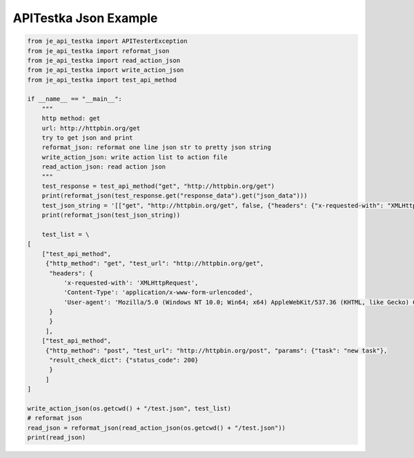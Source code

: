 ==================
APITestka Json Example
==================

.. code-block:: python

    from je_api_testka import APITesterException
    from je_api_testka import reformat_json
    from je_api_testka import read_action_json
    from je_api_testka import write_action_json
    from je_api_testka import test_api_method

    if __name__ == "__main__":
        """
        http method: get
        url: http://httpbin.org/get
        try to get json and print
        reformat_json: reformat one line json str to pretty json string
        write_action_json: write action list to action file
        read_action_json: read action json
        """
        test_response = test_api_method("get", "http://httpbin.org/get")
        print(reformat_json(test_response.get("response_data").get("json_data")))
        test_json_string = '[["get", "http://httpbin.org/get", false, {"headers": {"x-requested-with": "XMLHttpRequest", "Content-Type": "application/x-www-form-urlencoded", "User-agent": "Mozilla/5.0 (Windows NT 10.0; Win64; x64) AppleWebKit/537.36 (KHTML, like Gecko) Chrome/81.0.4044.129 Safari/537.36"}}], ["post", "http://httpbin.org/post", false, {"params": {"task": "new task"}}]]'
        print(reformat_json(test_json_string))

        test_list = \
    [
        ["test_api_method",
         {"http_method": "get", "test_url": "http://httpbin.org/get",
          "headers": {
              'x-requested-with': 'XMLHttpRequest',
              'Content-Type': 'application/x-www-form-urlencoded',
              'User-agent': 'Mozilla/5.0 (Windows NT 10.0; Win64; x64) AppleWebKit/537.36 (KHTML, like Gecko) Chrome/81.0.4044.129 Safari/537.36',
          }
          }
         ],
        ["test_api_method",
         {"http_method": "post", "test_url": "http://httpbin.org/post", "params": {"task": "new task"},
          "result_check_dict": {"status_code": 200}
          }
         ]
    ]

    write_action_json(os.getcwd() + "/test.json", test_list)
    # reformat json
    read_json = reformat_json(read_action_json(os.getcwd() + "/test.json"))
    print(read_json)
